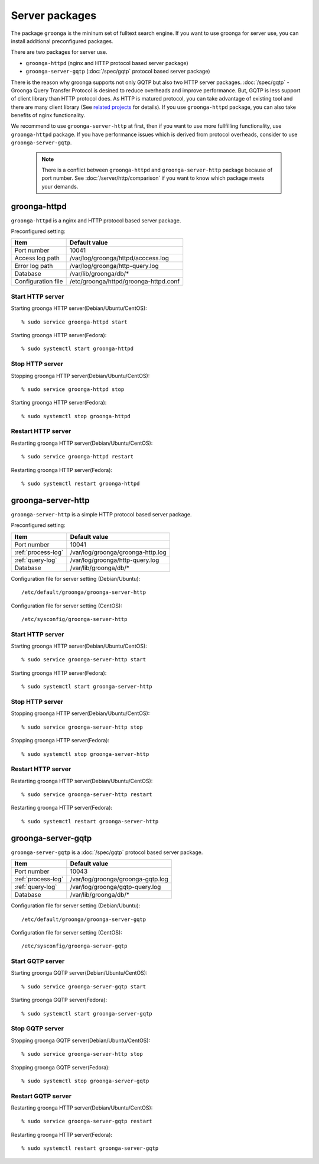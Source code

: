 .. -*- rst -*-

.. highlightlang:: none

Server packages
===============

The package ``groonga`` is the mininum set of fulltext search engine.
If you want to use groonga for server use, you can install
additional preconfigured packages.

There are two packages for server use.

* ``groonga-httpd`` (nginx and HTTP protocol based server package)
* ``groonga-server-gqtp`` (:doc:`/spec/gqtp` protocol based server package)

There is the reason why groonga supports not only GQTP but also two HTTP server
packages. :doc:`/spec/gqtp` - Groonga Query Transfer Protocol is desined to reduce overheads
and improve performance. But, GQTP is less support of client library than HTTP protocol does.
As HTTP is matured protocol, you can take advantage of existing tool and there are many client
library (See `related projects <http://groonga.org/related-projects.html>`_ for details).
If you use ``groonga-httpd`` package, you can also take benefits of nginx functionality.

We recommend to use ``groonga-server-http`` at first, then if you want to use more 
fullfilling functionality, use ``groonga-httpd`` package. If you have performance issues which
is derived from protocol overheads, consider to use ``groonga-server-gqtp``.

 .. note::

   There is a conflict between ``groonga-httpd`` and ``groonga-server-http``
   package because of port number.
   See :doc:`/server/http/comparison` if you want to know which package meets your demands.

groonga-httpd
-------------

``groonga-httpd`` is a nginx and HTTP protocol based server package.

Preconfigured setting:

+--------------------+---------------------------------------+
| Item               | Default value                         |
+====================+=======================================+
| Port number        | 10041                                 |
+--------------------+---------------------------------------+
| Access log path    | /var/log/groonga/httpd/acccess.log    |
+--------------------+---------------------------------------+
| Error log path     | /var/log/groonga/http-query.log       |
+--------------------+---------------------------------------+
| Database           | /var/lib/groonga/db/*                 |
+--------------------+---------------------------------------+
| Configuration file | /etc/groonga/httpd/groonga-httpd.conf |
+--------------------+---------------------------------------+

Start HTTP server
^^^^^^^^^^^^^^^^^

Starting groonga HTTP server(Debian/Ubuntu/CentOS)::

  % sudo service groonga-httpd start
 
Starting groonga HTTP server(Fedora)::

  % sudo systemctl start groonga-httpd
 
Stop HTTP server
^^^^^^^^^^^^^^^^

Stopping groonga HTTP server(Debian/Ubuntu/CentOS)::

  % sudo service groonga-httpd stop
 
Starting groonga HTTP server(Fedora)::

  % sudo systemctl stop groonga-httpd

Restart HTTP server
^^^^^^^^^^^^^^^^^^^

Restarting groonga HTTP server(Debian/Ubuntu/CentOS)::

  % sudo service groonga-httpd restart
 
Restarting groonga HTTP server(Fedora)::

  % sudo systemctl restart groonga-httpd

groonga-server-http
-------------------

``groonga-server-http`` is a simple HTTP protocol based server package.

Preconfigured setting:

+--------------------+---------------------------------------+
| Item               | Default value                         |
+====================+=======================================+
| Port number        | 10041                                 |
+--------------------+---------------------------------------+
| :ref:`process-log` | /var/log/groonga/groonga-http.log     |
+--------------------+---------------------------------------+
| :ref:`query-log`   | /var/log/groonga/http-query.log       |
+--------------------+---------------------------------------+
| Database           | /var/lib/groonga/db/*                 |
+--------------------+---------------------------------------+

Configuration file for server setting (Debian/Ubuntu)::

  /etc/default/groonga/groonga-server-http

Configuration file for server setting (CentOS)::

  /etc/sysconfig/groonga-server-http

Start HTTP server
^^^^^^^^^^^^^^^^^

Starting groonga HTTP server(Debian/Ubuntu/CentOS)::

  % sudo service groonga-server-http start
 
Starting groonga HTTP server(Fedora)::

  % sudo systemctl start groonga-server-http
 
Stop HTTP server
^^^^^^^^^^^^^^^^

Stopping groonga HTTP server(Debian/Ubuntu/CentOS)::

  % sudo service groonga-server-http stop
 
Stopping groonga HTTP server(Fedora)::

  % sudo systemctl stop groonga-server-http

Restart HTTP server
^^^^^^^^^^^^^^^^^^^

Restarting groonga HTTP server(Debian/Ubuntu/CentOS)::

  % sudo service groonga-server-http restart
 
Restarting groonga HTTP server(Fedora)::

  % sudo systemctl restart groonga-server-http

groonga-server-gqtp
-------------------

``groonga-server-gqtp`` is a :doc:`/spec/gqtp` protocol based server package.

+--------------------+---------------------------------------+
| Item               | Default value                         |
+====================+=======================================+
| Port number        | 10043                                 |
+--------------------+---------------------------------------+
| :ref:`process-log` | /var/log/groonga/groonga-gqtp.log     |
+--------------------+---------------------------------------+
| :ref:`query-log`   | /var/log/groonga/gqtp-query.log       |
+--------------------+---------------------------------------+
| Database           | /var/lib/groonga/db/*                 |
+--------------------+---------------------------------------+

Configuration file for server setting (Debian/Ubuntu)::

  /etc/default/groonga/groonga-server-gqtp

Configuration file for server setting (CentOS)::

  /etc/sysconfig/groonga-server-gqtp

Start GQTP server
^^^^^^^^^^^^^^^^^

Starting groonga GQTP server(Debian/Ubuntu/CentOS)::

  % sudo service groonga-server-gqtp start
 
Starting groonga GQTP server(Fedora)::

  % sudo systemctl start groonga-server-gqtp

Stop GQTP server
^^^^^^^^^^^^^^^^

Stopping groonga GQTP server(Debian/Ubuntu/CentOS)::

  % sudo service groonga-server-http stop
 
Stopping groonga GQTP server(Fedora)::

  % sudo systemctl stop groonga-server-gqtp

Restart GQTP server
^^^^^^^^^^^^^^^^^^^

Restarting groonga HTTP server(Debian/Ubuntu/CentOS)::

  % sudo service groonga-server-gqtp restart
 
Restarting groonga HTTP server(Fedora)::

  % sudo systemctl restart groonga-server-gqtp
